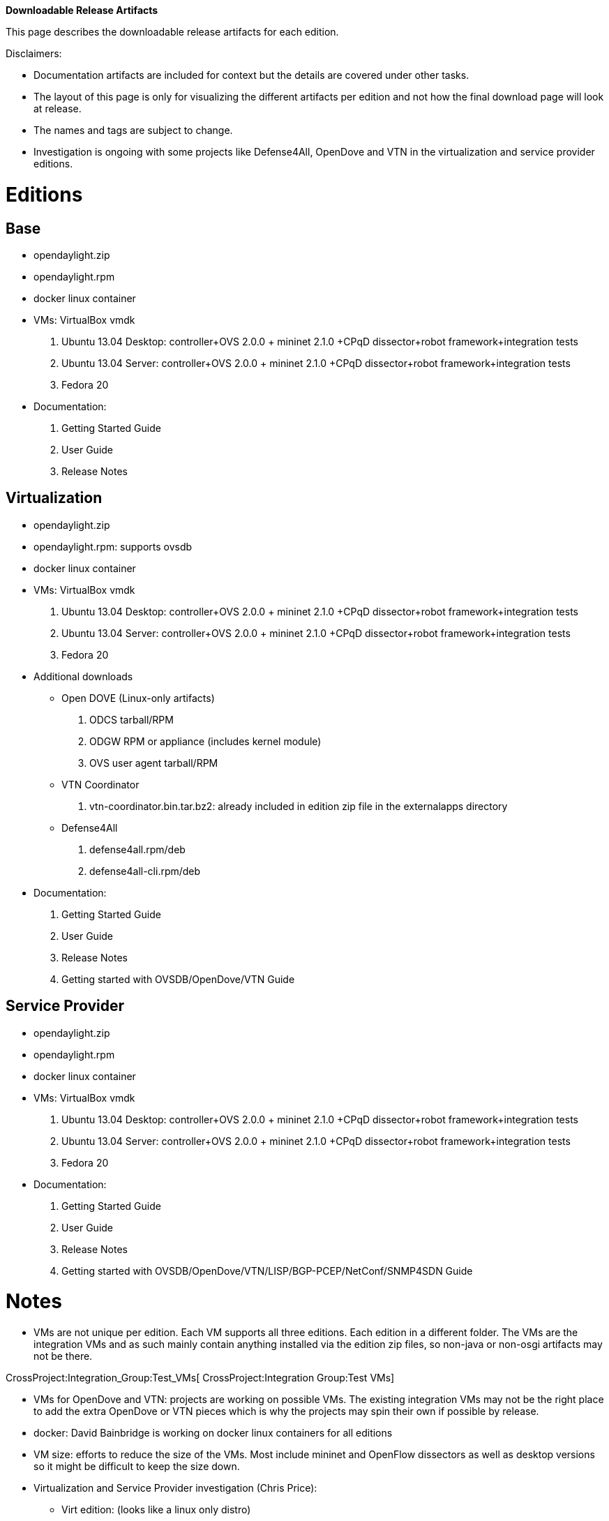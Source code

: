 *Downloadable Release Artifacts*

This page describes the downloadable release artifacts for each edition.

Disclaimers:

* Documentation artifacts are included for context but the details are
covered under other tasks.
* The layout of this page is only for visualizing the different
artifacts per edition and not how the final download page will look at
release.
* The names and tags are subject to change.
* Investigation is ongoing with some projects like Defense4All, OpenDove
and VTN in the virtualization and service provider editions.

[[editions]]
= Editions

[[base]]
== Base

* opendaylight.zip
* opendaylight.rpm
* docker linux container
* VMs: VirtualBox vmdk

1.  Ubuntu 13.04 Desktop: controller+OVS 2.0.0 + mininet 2.1.0 +CPqD
dissector+robot framework+integration tests
2.  Ubuntu 13.04 Server: controller+OVS 2.0.0 + mininet 2.1.0 +CPqD
dissector+robot framework+integration tests
3.  Fedora 20

* Documentation:

1.  Getting Started Guide
2.  User Guide
3.  Release Notes

[[virtualization]]
== Virtualization

* opendaylight.zip
* opendaylight.rpm: supports ovsdb
* docker linux container
* VMs: VirtualBox vmdk

1.  Ubuntu 13.04 Desktop: controller+OVS 2.0.0 + mininet 2.1.0 +CPqD
dissector+robot framework+integration tests
2.  Ubuntu 13.04 Server: controller+OVS 2.0.0 + mininet 2.1.0 +CPqD
dissector+robot framework+integration tests
3.  Fedora 20

* Additional downloads
** Open DOVE (Linux-only artifacts)
1.  ODCS tarball/RPM
2.  ODGW RPM or appliance (includes kernel module)
3.  OVS user agent tarball/RPM
** VTN Coordinator
1.  vtn-coordinator.bin.tar.bz2: already included in edition zip file in
the externalapps directory
** Defense4All
1.  defense4all.rpm/deb
2.  defense4all-cli.rpm/deb
* Documentation:

1.  Getting Started Guide
2.  User Guide
3.  Release Notes
4.  Getting started with OVSDB/OpenDove/VTN Guide

[[service-provider]]
== Service Provider

* opendaylight.zip
* opendaylight.rpm
* docker linux container
* VMs: VirtualBox vmdk

1.  Ubuntu 13.04 Desktop: controller+OVS 2.0.0 + mininet 2.1.0 +CPqD
dissector+robot framework+integration tests
2.  Ubuntu 13.04 Server: controller+OVS 2.0.0 + mininet 2.1.0 +CPqD
dissector+robot framework+integration tests
3.  Fedora 20

* Documentation:

1.  Getting Started Guide
2.  User Guide
3.  Release Notes
4.  Getting started with
OVSDB/OpenDove/VTN/LISP/BGP-PCEP/NetConf/SNMP4SDN Guide

[[notes]]
= Notes

* VMs are not unique per edition. Each VM supports all three editions.
Each edition in a different folder. The VMs are the integration VMs and
as such mainly contain anything installed via the edition zip files, so
non-java or non-osgi artifacts may not be there.

CrossProject:Integration_Group:Test_VMs[ CrossProject:Integration
Group:Test VMs]

* VMs for OpenDove and VTN: projects are working on possible VMs. The
existing integration VMs may not be the right place to add the extra
OpenDove or VTN pieces which is why the projects may spin their own if
possible by release.
* docker: David Bainbridge is working on docker linux containers for all
editions
* VM size: efforts to reduce the size of the VMs. Most include mininet
and OpenFlow dissectors as well as desktop versions so it might be
difficult to keep the size down.
* Virtualization and Service Provider investigation (Chris Price):
** Virt edition: (looks like a linux only distro)
*** VTN runs RHEL/CentOS with detailed install needs (should be
scriptable)
***
https://wiki.opendaylight.org/view/OpenDaylight_Virtual_Tenant_Network_(VTN):Installation:Virtualization_Edition
*** OpenDove runs Linux only, Anees coming back with details
*** Defense4All runs linux only (need to dig a little more)
** Carrier edition looks like a linux only distro)
*** Defense4All runs linux only (need to dig a little more)
** What other artifacts are required? Extra install steps?
*** Defense4All: extra Cassandra configuration done via rpm or deb post
install steps.
*** OpenDove
*** VTN
* Should we add the following:
** Add links for OVS, OpenStack, OVSDB, Mininet?
** Tuturial or development links?
* Documentation: Rob Dolin, Chris Price
* Windows: Rob Dolin: Anything that needs to be identified?
* Download page: Phil Robb
* Versions for everything?
* source zips? Development links?

